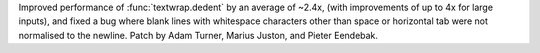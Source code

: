 Improved performance of :func:`textwrap.dedent` by an average of ~2.4x,
(with improvements of up to 4x for large inputs),
and fixed a bug where blank lines with whitespace characters other than space
or horizontal tab were not normalised to the newline.
Patch by Adam Turner, Marius Juston, and Pieter Eendebak.
